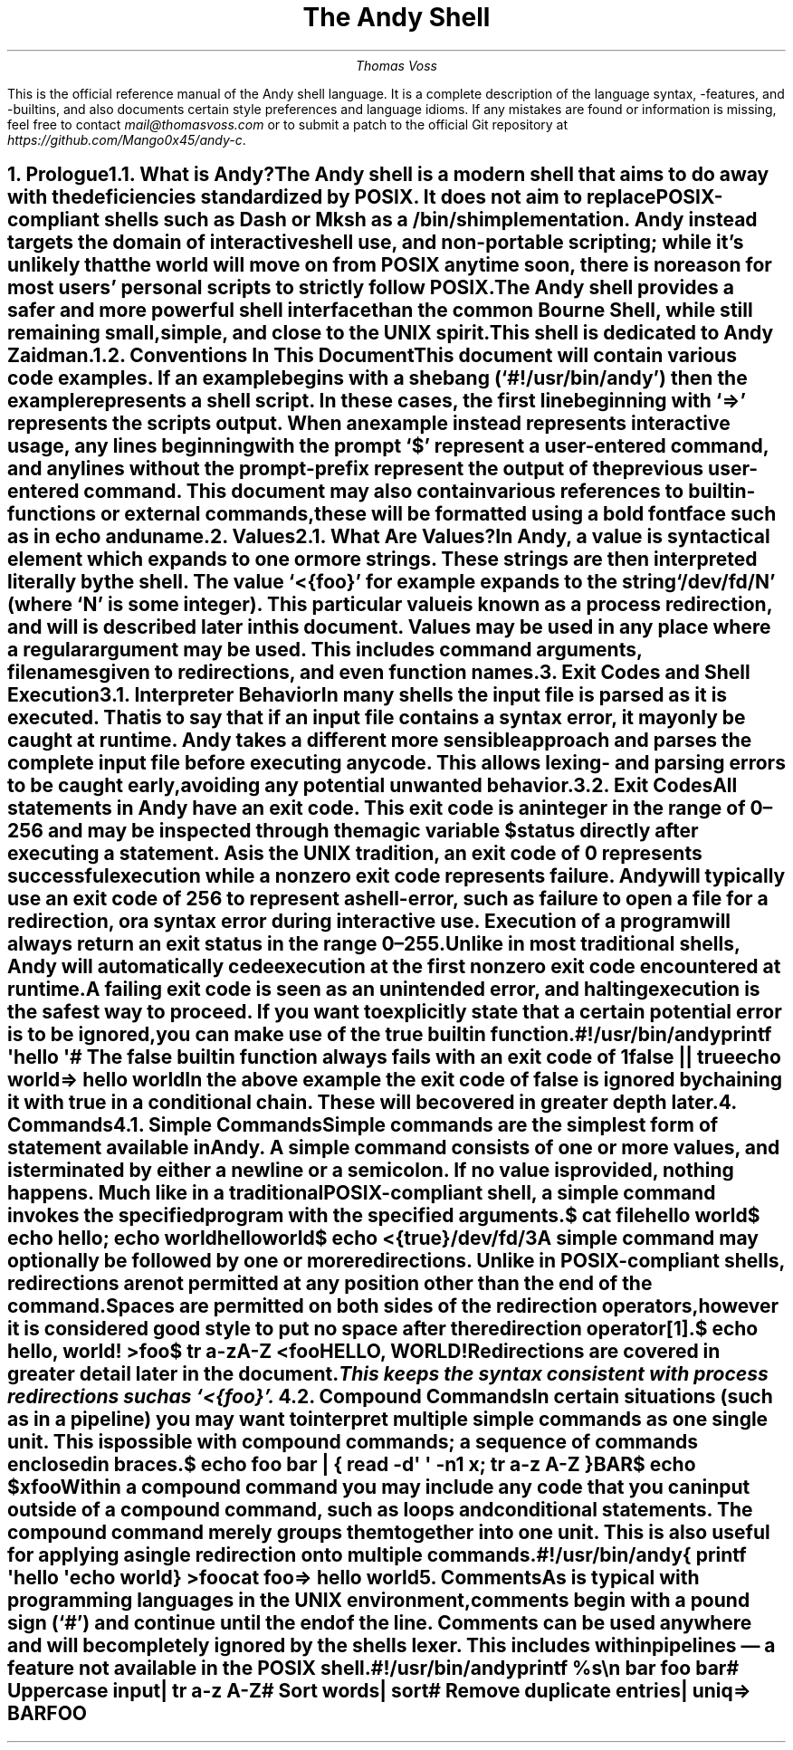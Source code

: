 .ig
Insert a heading.  If given one argument, that argument is the heading
text and the heading level is assumed to be 1.  If given two arguments,
the first argument is the heading level and the second is the text.  This
is mostly like .NH but it sets the font size to some nice values.
..
.de H
.ie \B'\\$1' \{\
.	nr arg \\$1
.	ds title \\$2
.\}
.el \{\
.	nr arg 1
.	ds title \\$1
.\}
.nr ps_ \n[PS]
.if (\\n[arg] == 1)
.	nr PS \\n[ps_]+3
.if (\\n[arg] == 2)
.	nr PS \\n[ps_]+2
.if (\\n[arg] == 3)
.	nr PS \\n[ps_]+1
.NH \\n[arg]
.nr PS \\n[ps_]
.XN \\*[title]
..
.
.ig
Start and end a source-code block.  When compiling to a PDF these
blocks are surrounded by a box.  When reading in a terminal, a simple
indent should be enough.
..
.de SC
.if '\*[.T]'pdf' \{
.	B1
.	ft C
.\}
.DS
.
..
.de SE
.DE
.if '\*[.T]'pdf' \{
.	ft
.	B2
.\}
..
.
.\" Space out paragraphs a bit more
.nr PD 1v
.
.\" Remove automatic page-number header
.ds CH
.
.TL
The Andy Shell
.AU
Thomas Voss
.LP
This is the official reference manual of the Andy shell language.
It is a complete description of the language syntax, -features,
and -builtins,
and also documents certain style preferences and language idioms.
If any mistakes are found or information is missing,
feel free to contact
.I mail@thomasvoss.com
or to submit a patch to the official Git repository at
.I https://github.com/Mango0x45/andy-c .
.bp
.
.\" Begin counting pages
.nr % 1
.ds RF [Page %]
.
.
.H "Prologue"
.H 2 "What is Andy?"
.LP
The Andy shell is a modern shell that aims to do away with the
deficiencies standardized by POSIX.
It does not aim to replace POSIX-compliant shells such as Dash or Mksh as
a /bin/sh implementation.
Andy instead targets the domain of interactive shell use, and
non-portable scripting;
while it’s unlikely that the world will move on from POSIX anytime soon,
there is no reason for most users’ personal scripts to strictly follow
POSIX.
The Andy shell provides a safer and more powerful shell interface than
the common Bourne Shell,
while still remaining small, simple, and close to the UNIX spirit.
.
.LP
This shell is dedicated to Andy Zaidman.
.
.
.H 2 "Conventions In This Document"
.LP
This document will contain various code examples.
If an example begins with a shebang (‘#!/usr/bin/andy’) then the example
represents a shell script.
In these cases, the first line beginning with ‘⇒’ represents the scripts
output.
When an example instead represents interactive usage,
any lines beginning with the prompt ‘$’ represent a user-entered command,
and any lines without the prompt-prefix represent the output of the
previous user-entered command.
This document may also contain various references to builtin-functions
or external commands,
these will be formatted using a bold fontface such as in
.B echo
and
.B uname .
.
.
.H "Values"
.H 2 "What Are Values?"
.LP
In Andy, a
.I value
is syntactical element which expands to one or more strings.
These strings are then interpreted literally by the shell.
The value
.CW <{foo} ’ ‘
for example expands to the string ‘/dev/fd/N’
(where ‘N’ is some integer).
This particular value is known as a
.I "process redirection" ,
and will is described later in this document.
Values may be used in any place where a regular argument may be used.
This includes command arguments,
filenames given to redirections,
and even function names.
.
.
.H "Exit Codes and Shell Execution"
.H 2 "Interpreter Behavior"
.LP
In many shells the input file is parsed as it is executed.
That is to say that if an input file contains a syntax error,
it may only be caught at runtime.
Andy takes a different more sensible approach and parses the complete
input file before executing any code.
This allows lexing- and parsing errors to be caught early,
avoiding any potential unwanted behavior.
.
.
.H 2 "Exit Codes"
.LP
All statements in Andy have an
.I "exit code" .
This exit code is an integer in the range of 0–256 and may be inspected
through the magic variable
.CW $status
directly after executing a statement.
As is the UNIX tradition,
an exit code of 0 represents successful execution
while a nonzero exit code represents failure.
Andy will typically use an exit code of 256 to represent a shell-error,
such as failure to open a file for a redirection,
or a syntax error during interactive use.
Execution of a program will always return an exit status in the range
0–255.
.LP
Unlike in most traditional shells,
Andy will automatically cede execution at the first nonzero exit code
encountered at runtime.
A failing exit code is seen as an unintended error,
and halting execution is the safest way to proceed.
If you want to explicitly state that a certain potential error is to be
ignored,
you can make use of the
.B true
builtin function.
.SC
#!/usr/bin/andy

printf \(aqhello \(aq
# The false builtin function always fails with an exit code of 1
false || true
echo world

⇒ hello world
.SE
.LP
In the above example the exit code of
.B false
is ignored by chaining it with
.B true
in a
.I "conditional chain" .
These will be covered in greater depth later.
.
.
.H "Commands"
.H 2 "Simple Commands"
.LP
Simple commands are the simplest form of statement available in Andy.
A simple command consists of one or more values,
and is terminated by either a newline or a semicolon.
If no value is provided, nothing happens.
Much like in a traditional POSIX-compliant shell,
a simple command invokes the specified program with the specified
arguments.
.SC
$ cat file
hello world
$ echo hello; echo world
hello
world
$ echo <{true}
/dev/fd/3
.SE
.
.LP
A simple command may optionally be followed by one or more redirections.
Unlike in POSIX-compliant shells,
redirections are not permitted at any position other than the end of the
command.
Spaces are permitted on both sides of the redirection operators,
however it is considered good style to put no space after the redirection
operator\*[*].
.SC
$ echo hello, world! >foo
$ tr a-zA-Z <foo
HELLO, WORLD!
.SE
.
.LP
Redirections are covered in greater detail later in the document.
.
.FS
This keeps the syntax consistent with process redirections such as
.CW <{foo} ’. ‘
.FE
.
.
.H 2 "Compound Commands"
.LP
In certain situations (such as in a pipeline) you may want to interpret
multiple simple commands as one single unit.
This is possible with compound commands;
a sequence of commands enclosed in braces.
.SC
$ echo foo bar | { read -d\(aq \(aq -n1 x; tr a-z A-Z }
BAR
$ echo $x
foo
.SE
.
.LP
Within a compound command you may include any code that you can input
outside of a compound command,
such as loops and conditional statements.
The compound command merely groups them together into one unit.
This is also useful for applying a single redirection onto multiple
commands.
.SC
#!/usr/bin/andy

{
	printf \(aqhello \(aq
	echo world
} >foo
cat foo

⇒ hello world
.SE
.
.
.H "Comments"
.LP
As is typical with programming languages in the UNIX environment,
comments begin with a pound sign (‘#’) and continue until the end of the
line.
Comments can be used anywhere and will be completely ignored by the
shells lexer.
This includes within pipelines — a feature not available in the POSIX shell.
.SC
#!/usr/bin/andy

printf %s\en bar foo bar
# Uppercase input
| tr a-z A-Z
# Sort words
| sort
# Remove duplicate entries
| uniq

⇒ BAR
FOO
.SE

